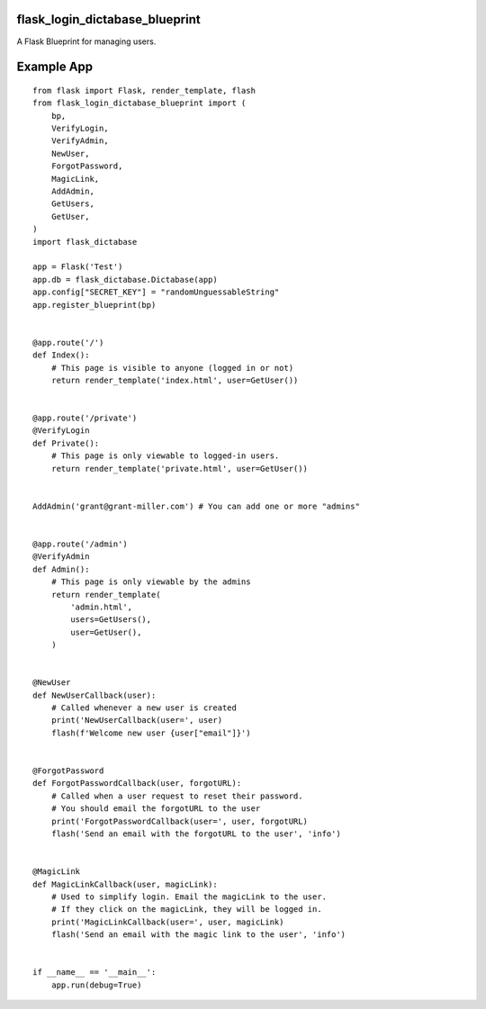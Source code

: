 flask_login_dictabase_blueprint
===============================

A Flask Blueprint for managing users.

Example App
===========

::

    from flask import Flask, render_template, flash
    from flask_login_dictabase_blueprint import (
        bp,
        VerifyLogin,
        VerifyAdmin,
        NewUser,
        ForgotPassword,
        MagicLink,
        AddAdmin,
        GetUsers,
        GetUser,
    )
    import flask_dictabase

    app = Flask('Test')
    app.db = flask_dictabase.Dictabase(app)
    app.config["SECRET_KEY"] = "randomUnguessableString"
    app.register_blueprint(bp)


    @app.route('/')
    def Index():
        # This page is visible to anyone (logged in or not)
        return render_template('index.html', user=GetUser())


    @app.route('/private')
    @VerifyLogin
    def Private():
        # This page is only viewable to logged-in users.
        return render_template('private.html', user=GetUser())


    AddAdmin('grant@grant-miller.com') # You can add one or more "admins"


    @app.route('/admin')
    @VerifyAdmin
    def Admin():
        # This page is only viewable by the admins
        return render_template(
            'admin.html',
            users=GetUsers(),
            user=GetUser(),
        )


    @NewUser
    def NewUserCallback(user):
        # Called whenever a new user is created
        print('NewUserCallback(user=', user)
        flash(f'Welcome new user {user["email"]}')


    @ForgotPassword
    def ForgotPasswordCallback(user, forgotURL):
        # Called when a user request to reset their password.
        # You should email the forgotURL to the user
        print('ForgotPasswordCallback(user=', user, forgotURL)
        flash('Send an email with the forgotURL to the user', 'info')


    @MagicLink
    def MagicLinkCallback(user, magicLink):
        # Used to simplify login. Email the magicLink to the user.
        # If they click on the magicLink, they will be logged in.
        print('MagicLinkCallback(user=', user, magicLink)
        flash('Send an email with the magic link to the user', 'info')


    if __name__ == '__main__':
        app.run(debug=True)
